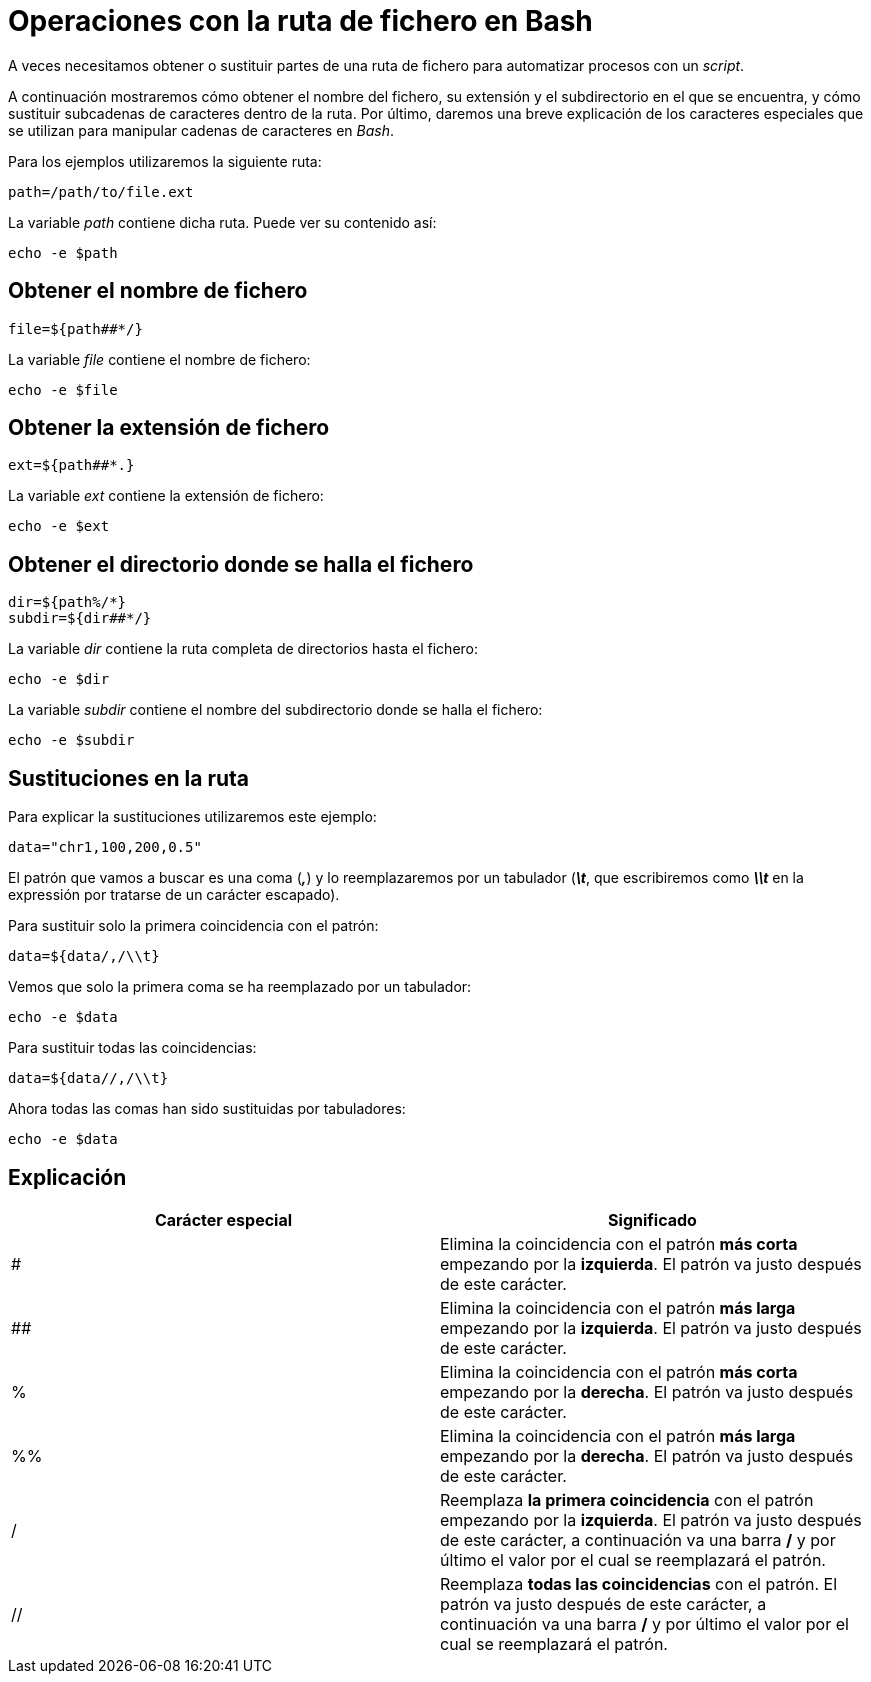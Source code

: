 = Operaciones con la ruta de fichero en Bash
:published_at: 2015-11-21
:hp-tags: manipular cadenas de caracteres, ruta de fichero
:hp-alt-title: Extraer y sustituir partes de rutas

A veces necesitamos obtener o sustituir partes de una ruta de fichero para automatizar procesos con un _script_. +

A continuación mostraremos cómo obtener el nombre del fichero, su extensión y el subdirectorio en el que se encuentra, y cómo sustituir subcadenas de caracteres dentro de la ruta. Por último, daremos una breve explicación de los caracteres especiales que se utilizan para manipular cadenas de caracteres en _Bash_. 

Para los ejemplos utilizaremos la siguiente ruta:

----
path=/path/to/file.ext
----

La variable _path_ contiene dicha ruta. Puede ver su contenido así:

----
echo -e $path
----

== Obtener el nombre de fichero

----
file=${path##*/}
----

La variable _file_ contiene el nombre de fichero:

----
echo -e $file
----

== Obtener la extensión de fichero

----
ext=${path##*.}
----

La variable _ext_ contiene la extensión de fichero:

----
echo -e $ext
----

== Obtener el directorio donde se halla el fichero

----
dir=${path%/*}
subdir=${dir##*/}
----

La variable _dir_ contiene la ruta completa de directorios hasta el fichero:

----
echo -e $dir
----

La variable _subdir_ contiene el nombre del subdirectorio donde se halla el fichero:

----
echo -e $subdir
----

== Sustituciones en la ruta

Para explicar la sustituciones utilizaremos este ejemplo:

----
data="chr1,100,200,0.5"
----

El patrón que vamos a buscar es una coma (*_,_*) y lo reemplazaremos por un tabulador (*_\t_*, que escribiremos como *_\\t_* en la expressión por tratarse de un carácter escapado). +

Para sustituir solo la primera coincidencia con el patrón:

----
data=${data/,/\\t}
----

Vemos que solo la primera coma se ha reemplazado por un tabulador:

----
echo -e $data
----

Para sustituir todas las coincidencias:

----
data=${data//,/\\t}
----

Ahora todas las comas han sido sustituidas por tabuladores:

----
echo -e $data
----

== Explicación

[cols="2*"]
|===
|Carácter especial |Significado

|#
|Elimina la coincidencia con el patrón *más corta* empezando por la *izquierda*. El patrón va justo después de este carácter. 

|##
|Elimina la coincidencia con el patrón *más larga* empezando por la *izquierda*. El patrón va justo después de este carácter. 

|%
|Elimina la coincidencia con el patrón *más corta* empezando por la *derecha*. El patrón va justo después de este carácter. 

|%%
|Elimina la coincidencia con el patrón *más larga* empezando por la *derecha*. El patrón va justo después de este carácter.

|/
|Reemplaza *la primera coincidencia* con el patrón empezando por la *izquierda*. El patrón va justo después de este carácter, a continuación va una barra */* y por último el valor por el cual se reemplazará el patrón.

|//
|Reemplaza *todas las coincidencias* con el patrón. El patrón va justo después de este carácter, a continuación va una barra */* y por último el valor por el cual se reemplazará el patrón.

|===

